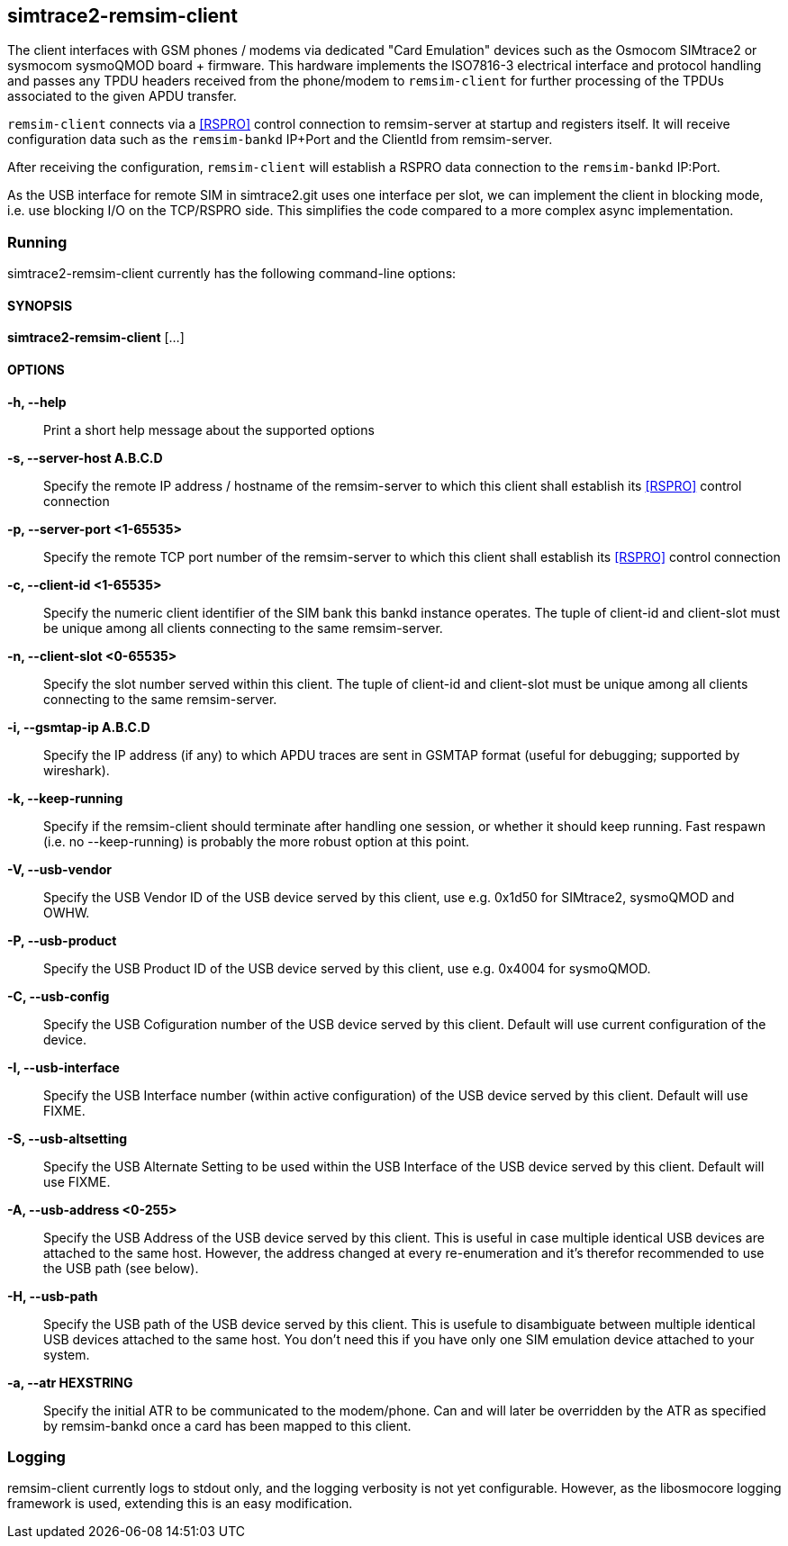 == simtrace2-remsim-client

The client interfaces with GSM phones / modems via dedicated "Card
Emulation" devices such as the Osmocom SIMtrace2 or sysmocom sysmoQMOD
board + firmware.  This hardware implements the ISO7816-3 electrical
interface and protocol handling and  passes any TPDU headers received
from the phone/modem to `remsim-client` for further processing of the
TPDUs associated to the given APDU transfer.

`remsim-client` connects via a <<RSPRO>> control connection to remsim-server
at startup and registers itself.  It will receive configuration data
such as the `remsim-bankd` IP+Port and the ClientId from remsim-server.

After receiving the configuration, `remsim-client` will establish a RSPRO
data connection to the `remsim-bankd` IP:Port.

As the USB interface for remote SIM in simtrace2.git uses one interface
per slot, we can implement the client in blocking mode, i.e. use
blocking I/O on the TCP/RSPRO side.  This simplifies the code compared
to a more complex async implementation.

=== Running

simtrace2-remsim-client currently has the following command-line options:

==== SYNOPSIS

*simtrace2-remsim-client* [...]

==== OPTIONS

*-h, --help*::
  Print a short help message about the supported options
*-s, --server-host A.B.C.D*::
  Specify the remote IP address / hostname of the remsim-server to which
  this client shall establish its <<RSPRO>> control connection
*-p, --server-port <1-65535>*::
  Specify the remote TCP port number of the remsim-server to which this client
  shall establish its <<RSPRO>> control connection
*-c, --client-id <1-65535>*::
  Specify the numeric client identifier of the SIM bank this bankd
  instance operates.  The tuple of client-id and client-slot must be unique
  among all clients connecting to the same remsim-server.
*-n, --client-slot <0-65535>*::
  Specify the slot number served within this client.  The tuple of
  client-id and client-slot must be unique among all clients connecting
  to the same remsim-server.
*-i, --gsmtap-ip A.B.C.D*::
  Specify the IP address (if any) to which APDU traces are sent in
  GSMTAP format (useful for debugging; supported by wireshark).
*-k, --keep-running*::
  Specify if the remsim-client should terminate after handling one
  session, or whether it should keep running.  Fast respawn (i.e. no
  --keep-running) is probably the more robust option at this point.
*-V, --usb-vendor*::
  Specify the USB Vendor ID of the USB device served by this client,
  use e.g. 0x1d50 for SIMtrace2, sysmoQMOD and OWHW.
*-P, --usb-product*::
  Specify the USB Product ID of the USB device served by this client,
  use e.g. 0x4004 for sysmoQMOD.
*-C, --usb-config*::
  Specify the USB Cofiguration number of the USB device served by this
  client. Default will use current configuration of the device.
*-I, --usb-interface*::
  Specify the USB Interface number (within active configuration) of the
  USB device served by this client.  Default will use FIXME.
*-S, --usb-altsetting*::
  Specify the USB Alternate Setting to be used within the USB Interface
  of the USB device served by this client.  Default will use FIXME.
*-A, --usb-address <0-255>*::
  Specify the USB Address of the USB device served by this client. This
  is useful in case multiple identical USB devices are attached to the
  same host.  However, the address changed at every re-enumeration and
  it's therefor recommended to use the USB path (see below).
*-H, --usb-path*::
  Specify the USB path of the USB device served by this client. This is
  usefule to disambiguate between multiple identical USB devices
  attached to the same host.  You don't need this if you have only one
  SIM emulation device attached to your system.
*-a, --atr HEXSTRING*::
  Specify the initial ATR to be communicated to the modem/phone.  Can
  and will later be overridden by the ATR as specified by remsim-bankd
  once a card has been mapped to this client.

=== Logging

remsim-client currently logs to stdout only, and the logging verbosity
is not yet configurable.  However, as the libosmocore logging framework
is used, extending this is an easy modification.
